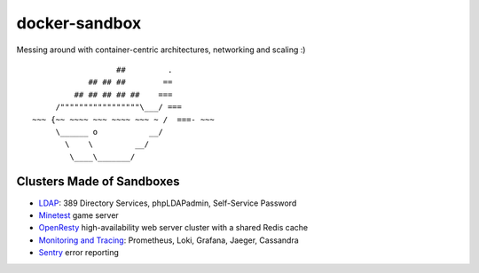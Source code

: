 docker-sandbox
==============

Messing around with container-centric architectures, networking and scaling :)

::

                           ##         .
                     ## ## ##        ==
                  ## ## ## ## ##    ===
              /"""""""""""""""""\___/ ===
         ~~~ {~~ ~~~~ ~~~ ~~~~ ~~~ ~ /  ===- ~~~
              \______ o           __/
                \    \         __/
                 \____\_______/


Clusters Made of Sandboxes
--------------------------

- `LDAP <./ldap-389ds/README.rst>`_: 389 Directory Services, phpLDAPadmin,
  Self-Service Password
- `Minetest <./minetest/README.rst>`_ game server
- `OpenResty <./openresty-srcache-redis/README.rst>`_ high-availability web
  server cluster with a shared Redis cache
- `Monitoring  and Tracing <./monitracing/README.rst>`_: Prometheus, Loki,
  Grafana, Jaeger, Cassandra
- `Sentry <./sentry/README.rst>`_ error reporting
